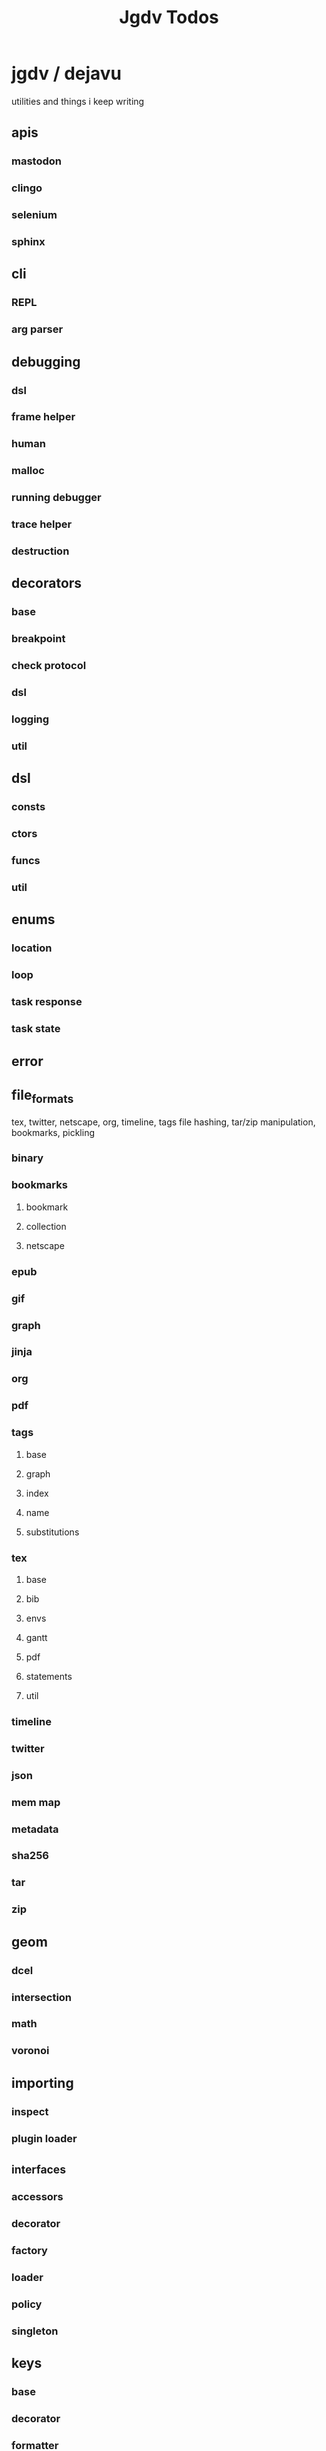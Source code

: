 #+TITLE: Jgdv Todos

* jgdv / dejavu
utilities and things i keep writing
** apis
*** mastodon
*** clingo
*** selenium
*** sphinx
** cli
*** REPL
*** arg parser
** debugging
*** dsl
*** frame helper
*** human
*** malloc
*** running debugger
*** trace helper
*** destruction
** decorators
*** base
*** breakpoint
*** check protocol
*** dsl
*** logging
*** util
** dsl
*** consts
*** ctors
*** funcs
*** util
** enums
*** location
*** loop
*** task response
*** task state
** error
** file_formats
tex, twitter, netscape, org, timeline, tags
file hashing, tar/zip manipulation,
bookmarks, pickling
*** binary
*** bookmarks
**** bookmark
**** collection
**** netscape
*** epub
*** gif
*** graph
*** jinja
*** org
*** pdf
*** tags
**** base
**** graph
**** index
**** name
**** substitutions
*** tex
**** base
**** bib
**** envs
**** gantt
**** pdf
**** statements
**** util
*** timeline
*** twitter
*** json
*** mem map
*** metadata
*** sha256
*** tar
*** zip
** geom
*** dcel
*** intersection
*** math
*** voronoi
** importing
*** inspect
*** plugin loader
** _interfaces
*** accessors
*** decorator
*** factory
*** loader
*** policy
*** singleton
** keys
*** base
*** decorator
*** formatter
*** multikeys
*** path keys
*** simple keys
** location
*** locations
*** toml loc
** logging
*** colour
*** config
*** context
*** stdout capture
** math
*** colour
*** comparison
*** easings
*** matrices
*** parabola
*** quadratic
*** quantize
*** random
*** sorting
*** umath
*** utils
** mixins
*** enums
*** param spec
*** path manip
*** zipper
** setup
*** asyncio
**** client
**** server
*** gtk
*** hooks
*** importing
*** main
*** pyparsing
*** setup
*** tkinter
** spiders
*** caching
*** crawler
*** middleware
*** mixin
*** pipeline
*** spiders
** structs
*** artifact
*** coderef
*** graphs
*** heap
*** name
*** param spec
*** proxy
*** rational time
*** rbtree
*** regex
*** rete
*** time
*** trace
*** tree
*** trie
** testing
*** temp dir fixture
** utils
*** chain get
*** slice
** _types
** docs


* Links
